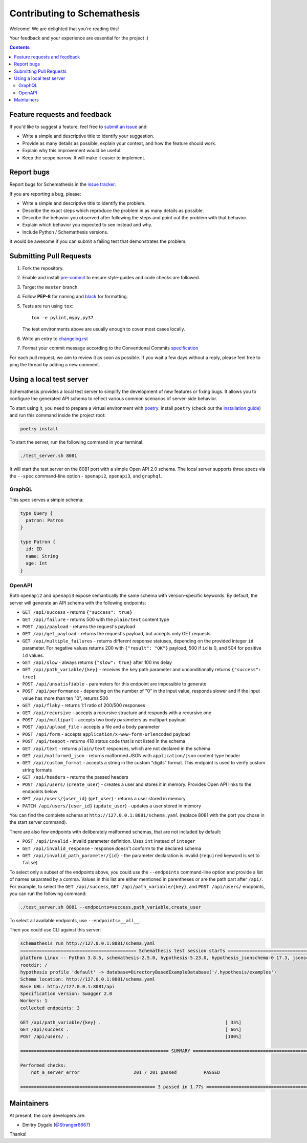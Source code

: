 Contributing to Schemathesis
============================

Welcome! We are delighted that you're reading this!

Your feedback and your experience are essential for the project :)

.. contents::
   :depth: 2
   :backlinks: none

Feature requests and feedback
-----------------------------

If you'd like to suggest a feature, feel free to `submit an issue <https://github.com/schemathesis/schemathesis/issues>`_
and:

* Write a simple and descriptive title to identify your suggestion.
* Provide as many details as possible, explain your context, and how the feature should work.
* Explain why this improvement would be useful.
* Keep the scope narrow. It will make it easier to implement.

Report bugs
-----------

Report bugs for Schemathesis in the `issue tracker <https://github.com/schemathesis/schemathesis/issues>`_.

If you are reporting a bug, please:

* Write a simple and descriptive title to identify the problem.
* Describe the exact steps which reproduce the problem in as many details as possible.
* Describe the behavior you observed after following the steps and point out the problem with that behavior.
* Explain which behavior you expected to see instead and why.
* Include Python / Schemathesis versions.

It would be awesome if you can submit a failing test that demonstrates the problem.

Submitting Pull Requests
------------------------

#. Fork the repository.
#. Enable and install `pre-commit <https://pre-commit.com>`_ to ensure style-guides and code checks are followed.
#. Target the ``master`` branch.
#. Follow **PEP-8** for naming and `black <https://github.com/psf/black>`_ for formatting.
#. Tests are run using ``tox``::

    tox -e pylint,mypy,py37

   The test environments above are usually enough to cover most cases locally.

#. Write an entry to `changelog.rst <https://github.com/schemathesis/schemathesis/blob/master/docs/changelog.rst>`_
#. Format your commit message according to the Conventional Commits `specification <https://www.conventionalcommits.org/en/>`_

For each pull request, we aim to review it as soon as possible.
If you wait a few days without a reply, please feel free to ping the thread by adding a new comment.

Using a local test server
-------------------------

Schemathesis provides a local test server to simplify the development of new features or fixing bugs.
It allows you to configure the generated API schema to reflect various common scenarios of server-side behavior.

To start using it, you need to prepare a virtual environment with `poetry`_.
Install ``poetry`` (check out the `installation guide`_) and run this command inside the project root:

.. code:: bash

    poetry install

To start the server, run the following command in your terminal:

.. code:: bash

    ./test_server.sh 8081

It will start the test server on the 8081 port with a simple Open API 2.0 schema.
The local server supports three specs via the ``--spec`` command-line option - ``openapi2``, ``openapi3``, and ``graphql``.

GraphQL
~~~~~~~

This spec serves a simple schema:

.. code:: graphql

    type Query {
      patron: Patron
    }

    type Patron {
      id: ID
      name: String
      age: Int
    }

OpenAPI
~~~~~~~

Both ``openapi2`` and ``openapi3`` expose semantically the same schema with version-specific keywords.
By default, the server will generate an API schema with the following endpoints:

- ``GET /api/success`` - returns ``{"success": true}``
- ``GET /api/failure`` - returns 500 with the ``plain/text`` content type
- ``POST /api/payload`` - returns the request's payload
- ``GET /api/get_payload`` - returns the request's payload, but accepts only GET requests
- ``GET /api/multiple_failures`` - returns different response statuses, depending on the provided integer ``id`` parameter. For negative values returns 200 with ``{"result": "OK"}`` payload, 500 if ``id`` is 0, and 504 for positive ``id`` values.
- ``GET /api/slow`` - always returns ``{"slow": true}`` after 100 ms delay
- ``GET /api/path_variable/{key}`` - receives the ``key`` path parameter and unconditionally returns ``{"success": true}``
- ``POST /api/unsatisfiable`` - parameters for this endpoint are impossible to generate
- ``POST /api/performance`` - depending on the number of "0" in the input value, responds slower and if the input value has more than ten "0", returns 500
- ``GET /api/flaky`` - returns 1:1 ratio of 200/500 responses
- ``GET /api/recursive`` - accepts a recursive structure and responds with a recursive one
- ``POST /api/multipart`` - accepts two body parameters as multipart payload
- ``POST /api/upload_file`` - accepts a file and a body parameter
- ``POST /api/form`` - accepts ``application/x-www-form-urlencoded`` payload
- ``POST /api/teapot`` - returns 418 status code that is not listed in the schema
- ``GET /api/text`` - returns ``plain/text`` responses, which are not declared in the schema
- ``GET /api/malformed_json`` - returns malformed JSON with ``application/json`` content type header
- ``GET /api/custom_format`` - accepts a string in the custom "digits" format. This endpoint is used to verify custom string formats
- ``GET /api/headers`` - returns the passed headers
- ``POST /api/users/`` (``create_user``) - creates a user and stores it in memory. Provides Open API links to the endpoints below
- ``GET /api/users/{user_id}`` (``get_user``) - returns a user stored in memory
- ``PATCH /api/users/{user_id}`` (``update_user``) - updates a user stored in memory

You can find the complete schema at ``http://127.0.0.1:8081/schema.yaml`` (replace 8081 with the port you chose in the start server command).

There are also few endpoints with deliberately malformed schemas, that are not included by default:

- ``POST /api/invalid`` - invalid parameter definition. Uses ``int`` instead of ``integer``
- ``GET /api/invalid_response`` - response doesn't conform to the declared schema
- ``GET /api/invalid_path_parameter/{id}`` - the parameter declaration is invalid (``required`` keyword is set to ``false``)

To select only a subset of the endpoints above, you could use the ``--endpoints`` command-line option and provide a
list of names separated by a comma. Values in this list are either mentioned in parentheses or are the path part after ``/api/``.
For example, to select the ``GET /api/success``, ``GET /api/path_variable/{key}``, and  ``POST /api/users/`` endpoints, you can run the following command:

.. code:: bash

    ./test_server.sh 8081 --endpoints=success,path_variable,create_user

To select all available endpoints, use ``--endpoints=__all__``.

Then you could use CLI against this server:

.. code::

    schemathesis run http://127.0.0.1:8081/schema.yaml
    =========================================== Schemathesis test session starts ==========================================
    platform Linux -- Python 3.8.5, schemathesis-2.5.0, hypothesis-5.23.0, hypothesis_jsonschema-0.17.3, jsonschema-3.2.0
    rootdir: /
    hypothesis profile 'default' -> database=DirectoryBasedExampleDatabase('/.hypothesis/examples')
    Schema location: http://127.0.0.1:8081/schema.yaml
    Base URL: http://127.0.0.1:8081/api
    Specification version: Swagger 2.0
    Workers: 1
    collected endpoints: 3

    GET /api/path_variable/{key} .                                              [ 33%]
    GET /api/success .                                                          [ 66%]
    POST /api/users/ .                                                          [100%]

    ======================================================= SUMMARY =======================================================

    Performed checks:
        not_a_server_error                    201 / 201 passed          PASSED

    ================================================== 3 passed in 1.77s ==================================================

Maintainers
-----------

At present, the core developers are:

- Dmitry Dygalo (`@Stranger6667`_)

Thanks!

.. _@Stranger6667: https://github.com/Stranger6667
.. _poetry: https://github.com/sdispater/poetry
.. _installation guide: https://github.com/sdispater/poetry#installation
